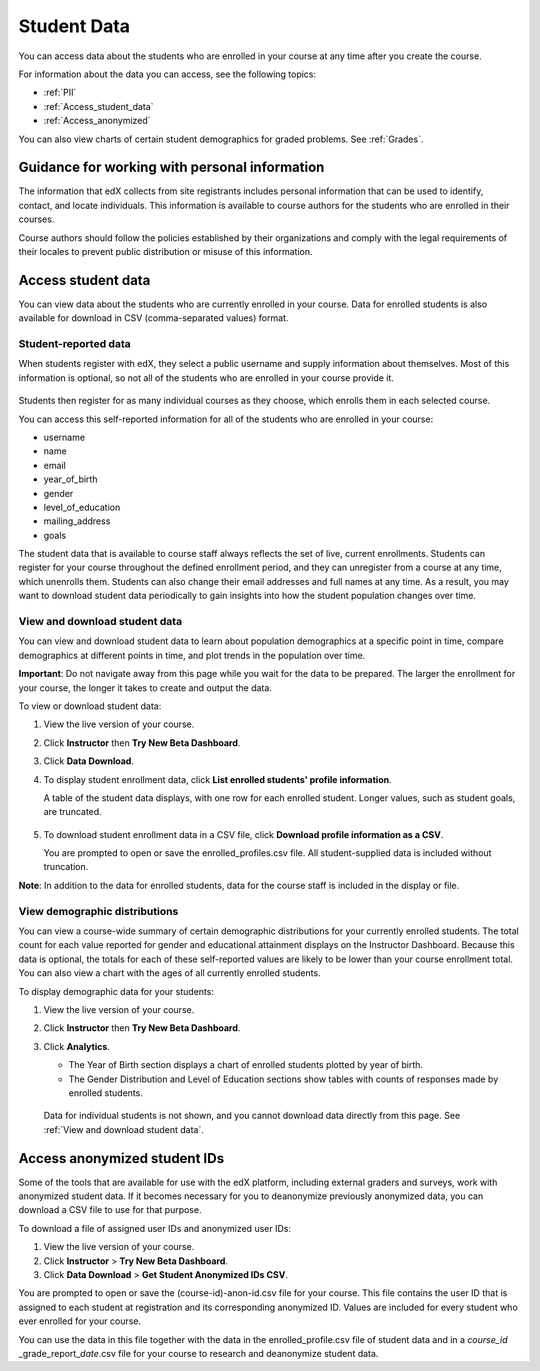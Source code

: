 .. _Student Data:

############################
Student Data
############################

You can access data about the students who are enrolled in your course at any time after you create the course. 

For information about the data you can access, see the following topics:

* :ref:`PII`

* :ref:`Access_student_data`

* :ref:`Access_anonymized`

You can also view charts of certain student demographics for graded problems. See :ref:`Grades`. 

.. _PII:

***************************************************************
Guidance for working with personal information
***************************************************************

The information that edX collects from site registrants includes personal information that can be used to identify, contact, and locate individuals. This information is available to course authors for the students who are enrolled in their courses. 

Course authors should follow the policies established by their organizations and comply with the legal requirements of their locales to prevent public distribution or misuse of this information. 

.. **Question**: I just made this statement up. What guidance can/should we give, for immediate publication and in the future? (sent to Tena and Jennifer Adams 31 Jan 14)

.. _Access_student_data:

****************************
Access student data
****************************

You can view data about the students who are currently enrolled in your course. Data for enrolled students is also available for download in CSV (comma-separated values) format.  

======================
Student-reported data
======================

When students register with edX, they select a public username and supply information about themselves. Most of this information is optional, so not all of the students who are enrolled in your course provide it.

 .. image:: Images/Registration_page.png
   :alt: Fields that collect student information during registration

Students then register for as many individual courses as they choose, which enrolls them in each selected course. 

You can access this self-reported information for all of the students who are enrolled in your course:

* username
* name
* email
* year_of_birth
* gender
* level_of_education
* mailing_address
* goals

The student data that is available to course staff always reflects the set of live, current enrollments. Students can register for your course throughout the defined enrollment period, and they can unregister from a course at any time, which unenrolls them. Students can also change their email addresses and full names at any time. As a result, you may want to download student data periodically to gain insights into how the student population changes over time. 

==========================================
View and download student data
==========================================

You can view and download student data to learn about population demographics at a specific point in time, compare demographics at different points in time, and plot trends in the population over time.

**Important**: Do not navigate away from this page while you wait for the data to be prepared. The larger the enrollment for your course, the longer it takes to create and output the data. 

To view or download student data:

#. View the live version of your course.

#. Click **Instructor** then **Try New Beta Dashboard**.

#. Click **Data Download**.

#. To display student enrollment data, click **List enrolled students' profile information**.

   A table of the student data displays, with one row for each enrolled student. Longer values, such as student goals, are truncated.

 .. image:: Images/StudentData_Table.png
    :alt: Table with columns for the collected data points and rows for each student on the Instructor Dashboard

   **Note**:: In the future, edX may also request that students select a language and location. This data is not collected at this time.

5. To download student enrollment data in a CSV file, click **Download profile information as a CSV**.

   You are prompted to open or save the enrolled_profiles.csv file. All student-supplied data is included without truncation.

**Note**: In addition to the data for enrolled students, data for the course staff is included in the display or file.

==========================================
View demographic distributions
==========================================

You can view a course-wide summary of certain demographic distributions for your currently enrolled students. The total count for each value reported for gender and educational attainment displays on the Instructor Dashboard. Because this data is optional, the totals for each of these self-reported values are likely to be lower than your course enrollment total. You can also view a chart with the ages of all currently enrolled students.

To display demographic data for your students:

#. View the live version of your course.

#. Click **Instructor** then **Try New Beta Dashboard**.

#. Click **Analytics**. 

   * The Year of Birth section displays a chart of enrolled students plotted by year of birth.

   * The Gender Distribution and Level of Education sections show tables with counts of responses made by enrolled students.

   .. image:: Images/Distribution_Education.png
    :alt: Table with columns for different possible values for gender and total count reported for each value

   .. image:: Images/Distribution_Gender.png
    :alt: Table with columns for different possible values for level of education completed and total count reported for each value

    "No Data" is the sum of the students for whom no value exists for the demographic. 

  Data for individual students is not shown, and you cannot download data directly from this page. See :ref:`View and download student data`.


.. _Access_anonymized:

********************************
Access anonymized student IDs
********************************

Some of the tools that are available for use with the edX platform, including external graders and surveys, work with anonymized student data. If it becomes necessary for you to deanonymize previously anonymized data, you can download a CSV file to use for that purpose.

To download a file of assigned user IDs and anonymized user IDs:

#. View the live version of your course.

#. Click **Instructor** > **Try New Beta Dashboard**.

#. Click **Data Download** > **Get Student Anonymized IDs CSV**.

You are prompted to open or save the (course-id)-anon-id.csv file for your course. This file contains the user ID that is assigned to each student at registration and its corresponding anonymized ID. Values are included for every student who ever enrolled for your course. 

You can use the data in this file together with the data in the enrolled_profile.csv file of student data and in a *course_id* \_grade_report_\ *date*.csv file for your course to research and deanonymize student data.



